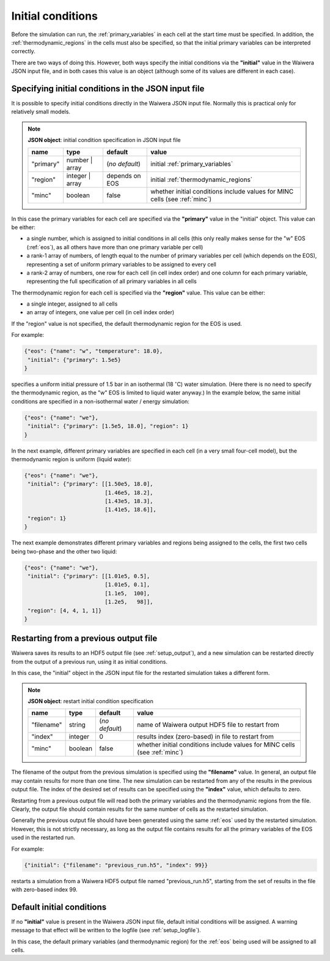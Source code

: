 .. index:: simulation; initial conditions, initial conditions

******************
Initial conditions
******************

Before the simulation can run, the :ref:`primary_variables` in each cell at the start time must be specified. In addition, the :ref:`thermodynamic_regions` in the cells must also be specified, so that the initial primary variables can be interpreted correctly.

There are two ways of doing this. However, both ways specify the initial conditions via the **"initial"** value in the Waiwera JSON input file, and in both cases this value is an object (although some of its values are different in each case).

.. index:: initial conditions; in JSON input file

Specifying initial conditions in the JSON input file
----------------------------------------------------

It is possible to specify initial conditions directly in the Waiwera JSON input file. Normally this is practical only for relatively small models.

.. index::
   pair: MINC; initial conditions

.. note::
   **JSON object**: initial condition specification in JSON input file

   +------------+----------------+---------------+----------------------------+
   |**name**    |**type**        |**default**    |**value**                   |
   +------------+----------------+---------------+----------------------------+
   |"primary"   |number | array  |(`no default`) |initial                     |
   |            |                |               |:ref:`primary_variables`    |
   |            |                |               |                            |
   +------------+----------------+---------------+----------------------------+
   |"region"    |integer | array |depends on EOS |initial                     |
   |            |                |               |:ref:`thermodynamic_regions`|
   +------------+----------------+---------------+----------------------------+
   |"minc"      |boolean         |false          |whether initial conditions  |
   |            |                |               |include values for MINC     |
   |            |                |               |cells (see :ref:`minc`)     |
   +------------+----------------+---------------+----------------------------+

In this case the primary variables for each cell are specified via the **"primary"** value in the "initial" object. This value can be either:

* a single number, which is assigned to initial conditions in all cells (this only really makes sense for the "w" EOS (:ref:`eos`), as all others have more than one primary variable per cell)
* a rank-1 array of numbers, of length equal to the number of primary variables per cell (which depends on the EOS), representing a set of uniform primary variables to be assigned to every cell
* a rank-2 array of numbers, one row for each cell (in cell index order) and one column for each primary variable, representing the full specification of all primary variables in all cells

The thermodynamic region for each cell is specified via the **"region"** value. This value can be either:

* a single integer, assigned to all cells
* an array of integers, one value per cell (in cell index order)

If the "region" value is not specified, the default thermodynamic region for the EOS is used.

For example:

.. code-block:: json

   {"eos": {"name": "w", "temperature": 18.0},
    "initial": {"primary": 1.5e5}
   }

specifies a uniform initial pressure of 1.5 bar in an isothermal (18 :math:`^{\circ}`\ C) water simulation. (Here there is no need to specify the thermodynamic region, as the "w" EOS is limited to liquid water anyway.) In the example below, the same initial conditions are specified in a non-isothermal water / energy simulation:

.. code-block:: json

   {"eos": {"name": "we"},
    "initial": {"primary": [1.5e5, 18.0], "region": 1}
   }

In the next example, different primary variables are specified in each cell (in a very small four-cell model), but the thermodynamic region is uniform (liquid water):

.. code-block:: json

   {"eos": {"name": "we"},
    "initial": {"primary": [[1.50e5, 18.0],
                            [1.46e5, 18.2],
                            [1.43e5, 18.3],
                            [1.41e5, 18.6]],
    "region": 1}
   }

The next example demonstrates different primary variables and regions being assigned to the cells, the first two cells being two-phase and the other two liquid:

.. code-block:: json

   {"eos": {"name": "we"},
    "initial": {"primary": [[1.01e5, 0.5],
                            [1.01e5, 0.1],
                            [1.1e5,  100],
                            [1.2e5,   98]],
    "region": [4, 4, 1, 1]}
   }

.. index:: initial conditions; restarting

Restarting from a previous output file
--------------------------------------

Waiwera saves its results to an HDF5 output file (see :ref:`setup_output`), and a new simulation can be restarted directly from the output of a previous run, using it as initial conditions.

In this case, the "initial" object in the JSON input file for the restarted simulation takes a different form.

.. index::
   pair: MINC; initial conditions

.. note::
   **JSON object**: restart initial condition specification
   
   +------------+------------+----------------+----------------------------+
   |**name**    |**type**    |**default**     |**value**                   |
   +------------+------------+----------------+----------------------------+
   |"filename"  |string      | (`no default`) |name of Waiwera output HDF5 |
   |            |            |                |file to restart from        |
   +------------+------------+----------------+----------------------------+
   |"index"     |integer     |0               |results index (zero-based)  |
   |            |            |                |in file to restart from     |
   +------------+------------+----------------+----------------------------+
   |"minc"      |boolean     |false           |whether initial conditions  |
   |            |            |                |include values for MINC     |
   |            |            |                |cells (see :ref:`minc`)     |
   +------------+------------+----------------+----------------------------+

The filename of the output from the previous simulation is specified using the **"filename"** value. In general, an output file may contain results for more than one time. The new simulation can be restarted from any of the results in the previous output file. The index of the desired set of results can be specified using the **"index"** value, which defaults to zero.

Restarting from a previous output file will read both the primary variables and the thermodynamic regions from the file. Clearly, the output file should contain results for the same number of cells as the restarted simulation.

Generally the previous output file should have been generated using the same :ref:`eos` used by the restarted simulation. However, this is not strictly necessary, as long as the output file contains results for all the primary variables of the EOS used in the restarted run.

For example:

.. code-block:: json

   {"initial": {"filename": "previous_run.h5", "index": 99}}

restarts a simulation from a Waiwera HDF5 output file named "previous_run.h5", starting from the set of results in the file with zero-based index 99.

.. index:: initial conditions; default

Default initial conditions
--------------------------

If no **"initial"** value is present in the Waiwera JSON input file, default initial conditions will be assigned. A warning message to that effect will be written to the logfile (see :ref:`setup_logfile`).

In this case, the default primary variables (and thermodynamic region) for the :ref:`eos` being used will be assigned to all cells.

